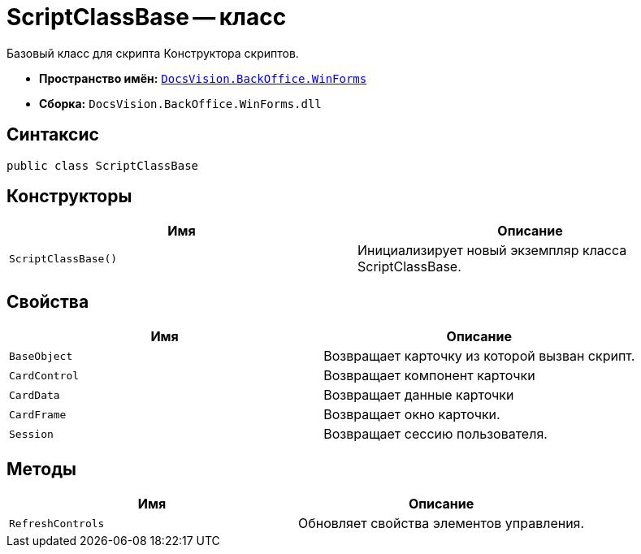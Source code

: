 = ScriptClassBase -- класс

Базовый класс для скрипта Конструктора скриптов.

* *Пространство имён:* `xref:api/DocsVision/BackOffice/WinForms/WinForms_NS.adoc[DocsVision.BackOffice.WinForms]`
* *Сборка:* `DocsVision.BackOffice.WinForms.dll`

== Синтаксис

[source,csharp]
----
public class ScriptClassBase
----

== Конструкторы

[cols=",",options="header"]
|===
|Имя |Описание
|`ScriptClassBase()` |Инициализирует новый экземпляр класса ScriptClassBase.
|===

== Свойства

[cols=",",options="header"]
|===
|Имя |Описание
|`BaseObject` |Возвращает карточку из которой вызван скрипт.
|`CardControl` |Возвращает компонент карточки
|`CardData` |Возвращает данные карточки
|`CardFrame` |Возвращает окно карточки.
|`Session` |Возвращает сессию пользователя.
|===

== Методы

[cols=",",options="header"]
|===
|Имя |Описание
|`RefreshControls` |Обновляет свойства элементов управления.
|===

